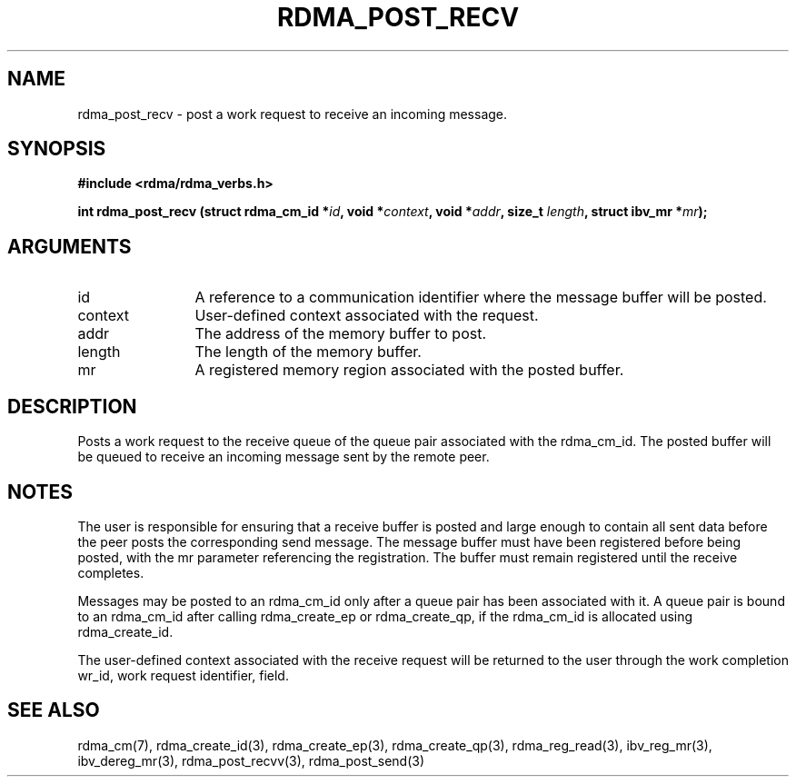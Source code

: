 .TH "RDMA_POST_RECV" 3 "2010-07-19" "librdmacm" "Librdmacm Programmer's Manual" librdmacm
.SH NAME
rdma_post_recv \- post a work request to receive an incoming message.
.SH SYNOPSIS
.B "#include <rdma/rdma_verbs.h>"
.P
.B "int" rdma_post_recv
.BI "(struct rdma_cm_id *" id ","
.BI "void *" context ","
.BI "void *" addr ","
.BI "size_t " length ","
.BI "struct ibv_mr *" mr ");"
.SH ARGUMENTS
.IP "id" 12
A reference to a communication identifier where the message buffer
will be posted.
.IP "context" 12
User-defined context associated with the request.
.IP "addr" 12
The address of the memory buffer to post.
.IP "length" 12
The length of the memory buffer.
.IP "mr" 12
A registered memory region associated with the posted buffer.
.SH "DESCRIPTION"
Posts a work request to the receive queue of the queue pair associated
with the rdma_cm_id.  The posted buffer will be queued to receive an incoming
message sent by the remote peer.
.SH "NOTES"
The user is responsible for ensuring that a receive buffer is posted
and large enough to contain all sent data before the peer posts the
corresponding send message.  The message buffer must have been registered
before being posted, with the mr parameter referencing the registration.
The buffer must remain registered until the receive completes.
.P
Messages may be posted to an rdma_cm_id only after a queue pair has
been associated with it.  A queue pair is bound to an rdma_cm_id after
calling rdma_create_ep or rdma_create_qp, if the rdma_cm_id is allocated
using rdma_create_id.
.P
The user-defined context associated with the receive request will be
returned to the user through the work completion wr_id, work request
identifier, field.
.SH "SEE ALSO"
rdma_cm(7), rdma_create_id(3), rdma_create_ep(3), rdma_create_qp(3),
rdma_reg_read(3), ibv_reg_mr(3), ibv_dereg_mr(3),
rdma_post_recvv(3), rdma_post_send(3)
